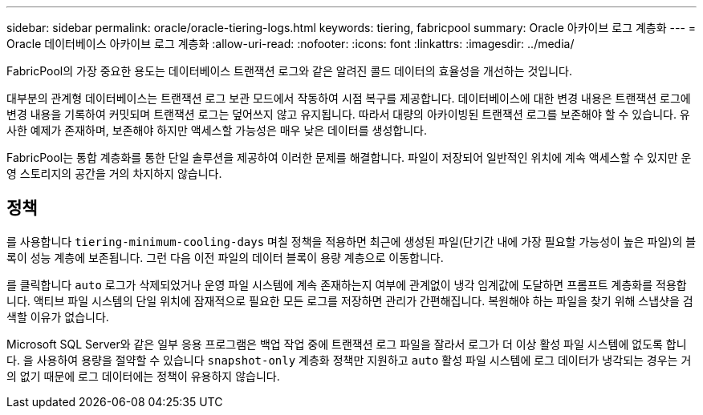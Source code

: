 ---
sidebar: sidebar 
permalink: oracle/oracle-tiering-logs.html 
keywords: tiering, fabricpool 
summary: Oracle 아카이브 로그 계층화 
---
= Oracle 데이터베이스 아카이브 로그 계층화
:allow-uri-read: 
:nofooter: 
:icons: font
:linkattrs: 
:imagesdir: ../media/


[role="lead"]
FabricPool의 가장 중요한 용도는 데이터베이스 트랜잭션 로그와 같은 알려진 콜드 데이터의 효율성을 개선하는 것입니다.

대부분의 관계형 데이터베이스는 트랜잭션 로그 보관 모드에서 작동하여 시점 복구를 제공합니다. 데이터베이스에 대한 변경 내용은 트랜잭션 로그에 변경 내용을 기록하여 커밋되며 트랜잭션 로그는 덮어쓰지 않고 유지됩니다. 따라서 대량의 아카이빙된 트랜잭션 로그를 보존해야 할 수 있습니다. 유사한 예제가 존재하며, 보존해야 하지만 액세스할 가능성은 매우 낮은 데이터를 생성합니다.

FabricPool는 통합 계층화를 통한 단일 솔루션을 제공하여 이러한 문제를 해결합니다. 파일이 저장되어 일반적인 위치에 계속 액세스할 수 있지만 운영 스토리지의 공간을 거의 차지하지 않습니다.



== 정책

를 사용합니다 `tiering-minimum-cooling-days` 며칠 정책을 적용하면 최근에 생성된 파일(단기간 내에 가장 필요할 가능성이 높은 파일)의 블록이 성능 계층에 보존됩니다. 그런 다음 이전 파일의 데이터 블록이 용량 계층으로 이동합니다.

를 클릭합니다 `auto` 로그가 삭제되었거나 운영 파일 시스템에 계속 존재하는지 여부에 관계없이 냉각 임계값에 도달하면 프롬프트 계층화를 적용합니다. 액티브 파일 시스템의 단일 위치에 잠재적으로 필요한 모든 로그를 저장하면 관리가 간편해집니다. 복원해야 하는 파일을 찾기 위해 스냅샷을 검색할 이유가 없습니다.

Microsoft SQL Server와 같은 일부 응용 프로그램은 백업 작업 중에 트랜잭션 로그 파일을 잘라서 로그가 더 이상 활성 파일 시스템에 없도록 합니다. 을 사용하여 용량을 절약할 수 있습니다 `snapshot-only` 계층화 정책만 지원하고 `auto` 활성 파일 시스템에 로그 데이터가 냉각되는 경우는 거의 없기 때문에 로그 데이터에는 정책이 유용하지 않습니다.
